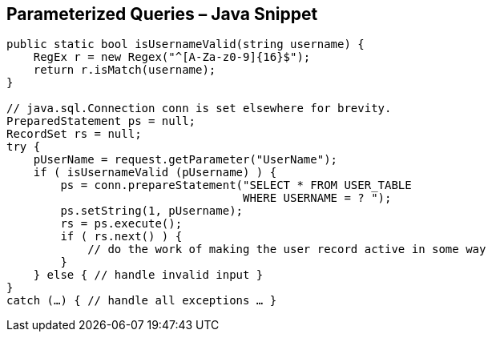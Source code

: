 == Parameterized Queries – Java Snippet
[source,java]
----
public static bool isUsernameValid(string username) {
    RegEx r = new Regex("^[A-Za-z0-9]{16}$");
    return r.isMatch(username); 
}

// java.sql.Connection conn is set elsewhere for brevity.
PreparedStatement ps = null;
RecordSet rs = null;
try {
    pUserName = request.getParameter("UserName");
    if ( isUsernameValid (pUsername) ) {
        ps = conn.prepareStatement("SELECT * FROM USER_TABLE
                                   WHERE USERNAME = ? ");
        ps.setString(1, pUsername);
        rs = ps.execute();
        if ( rs.next() ) {
            // do the work of making the user record active in some way
        }
    } else { // handle invalid input }
}
catch (…) { // handle all exceptions … }
----
